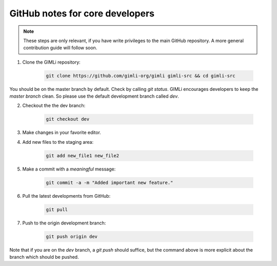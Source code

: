 GitHub notes for core developers
================================

.. note::

    These steps are only relevant, if you have write privileges to the main
    GitHub repository. A more general contribution guide will follow soon.

1. Clone the GIMLi repository:

    .. code-block:: bash

        git clone https://github.com/gimli-org/gimli gimli-src && cd gimli-src

You should be on the master branch by default. Check by calling `git status`.
GIMLi encourages developers to keep the `master branch` clean. So please use
the default development branch called `dev`.

2. Checkout the the dev branch:

    .. code-block:: bash

        git checkout dev

3. Make changes in your favorite editor.

4. Add new files to the staging area:

    .. code-block:: bash

       git add new_file1 new_file2

5. Make a commit with a *meaningful* message:

    .. code-block:: bash

       git commit -a -m "Added important new feature."

6. Pull the latest developments from GitHub:

    .. code-block:: bash

       git pull

7. Push to the origin development branch:

    .. code-block:: bash

       git push origin dev

Note that if you are on the `dev` branch, a `git push` should suffice, but the
command above is more explicit about the branch which should be pushed.
